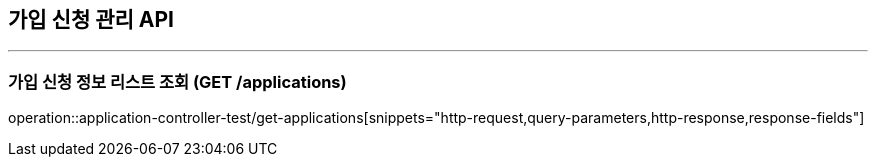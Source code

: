 == 가입 신청 관리 API
:source-highlighter: highlightjs

---
=== 가입 신청 정보 리스트 조회 (GET /applications)
====
operation::application-controller-test/get-applications[snippets="http-request,query-parameters,http-response,response-fields"]
====